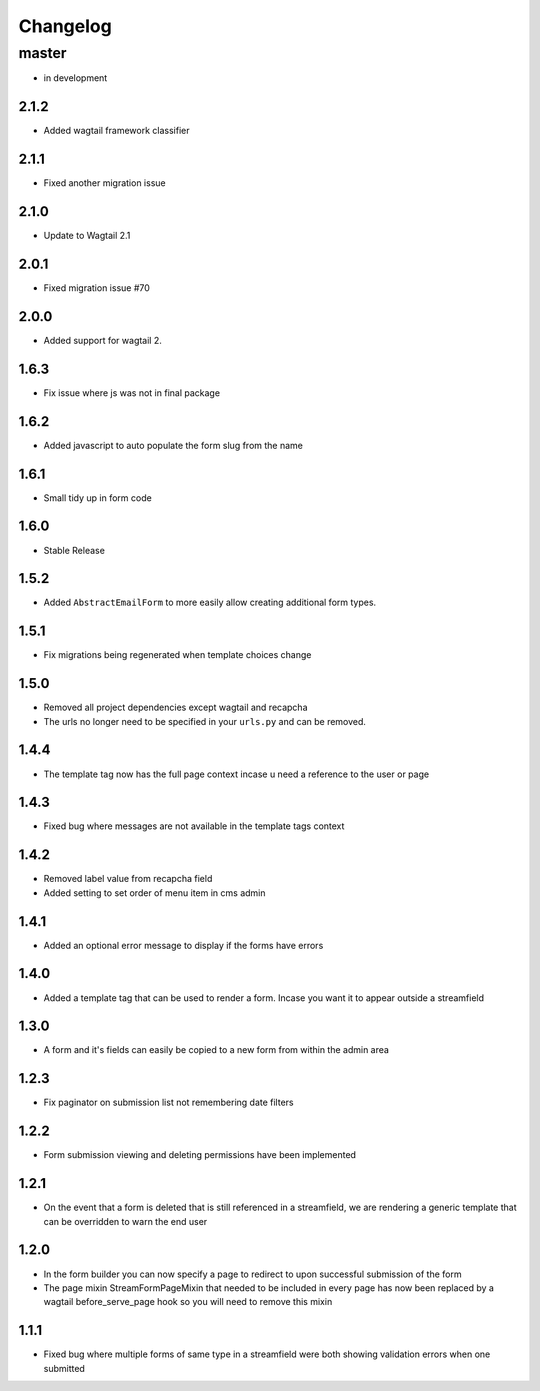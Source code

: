 *********
Changelog
*********

master
======

* in development

2.1.2
-----

* Added wagtail framework classifier

2.1.1
-----

* Fixed another migration issue

2.1.0
-----

* Update to Wagtail 2.1

2.0.1
-----

* Fixed migration issue #70

2.0.0
-----

* Added support for wagtail 2.

1.6.3
-----

* Fix issue where js was not in final package

1.6.2
-----

* Added javascript to auto populate the form slug from the name

1.6.1
-----

* Small tidy up in form code

1.6.0
-----

* Stable Release

1.5.2
-----

* Added ``AbstractEmailForm`` to more easily allow creating additional form types.

1.5.1
-----

* Fix migrations being regenerated when template choices change

1.5.0
-----

* Removed all project dependencies except wagtail and recapcha
* The urls no longer need to be specified in your ``urls.py`` and can be removed.

1.4.4
-----

* The template tag now has the full page context incase u need a reference to the user or page

1.4.3
-----

* Fixed bug where messages are not available in the template tags context

1.4.2
-----

* Removed label value from recapcha field
* Added setting to set order of menu item in cms admin

1.4.1
-----

* Added an optional error message to display if the forms have errors

1.4.0
-----

* Added a template tag that can be used to render a form. Incase you want it to appear outside a streamfield

1.3.0
-----

* A form and it's fields can easily be copied to a new form from within the admin area

1.2.3
-----

* Fix paginator on submission list not remembering date filters

1.2.2
-----

* Form submission viewing and deleting permissions have been implemented

1.2.1
-----

* On the event that a form is deleted that is still referenced in a streamfield, we are rendering a generic template that can be overridden to warn the end user

1.2.0
-----

* In the form builder you can now specify a page to redirect to upon successful submission of the form
* The page mixin StreamFormPageMixin that needed to be included in every page has now been replaced by a wagtail before_serve_page hook so you will need to remove this mixin

1.1.1
-----

* Fixed bug where multiple forms of same type in a streamfield were both showing validation errors when one submitted